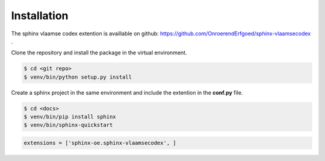 ============
Installation
============

The sphinx vlaamse codex extention is availlable on github: https://github.com/OnroerendErfgoed/sphinx-vlaamsecodex .

Clone the repository and install the package in the virtual environment.

.. code-block:: bash

    $ cd <git repo>
    $ venv/bin/python setup.py install

Create a sphinx project in the same environment and include the extention in the **conf.py** file.

.. code-block:: bash

    $ cd <docs>
    $ venv/bin/pip install sphinx
    $ venv/bin/sphinx-quickstart

.. code-block:: python

    extensions = ['sphinx-oe.sphinx-vlaamsecodex', ]